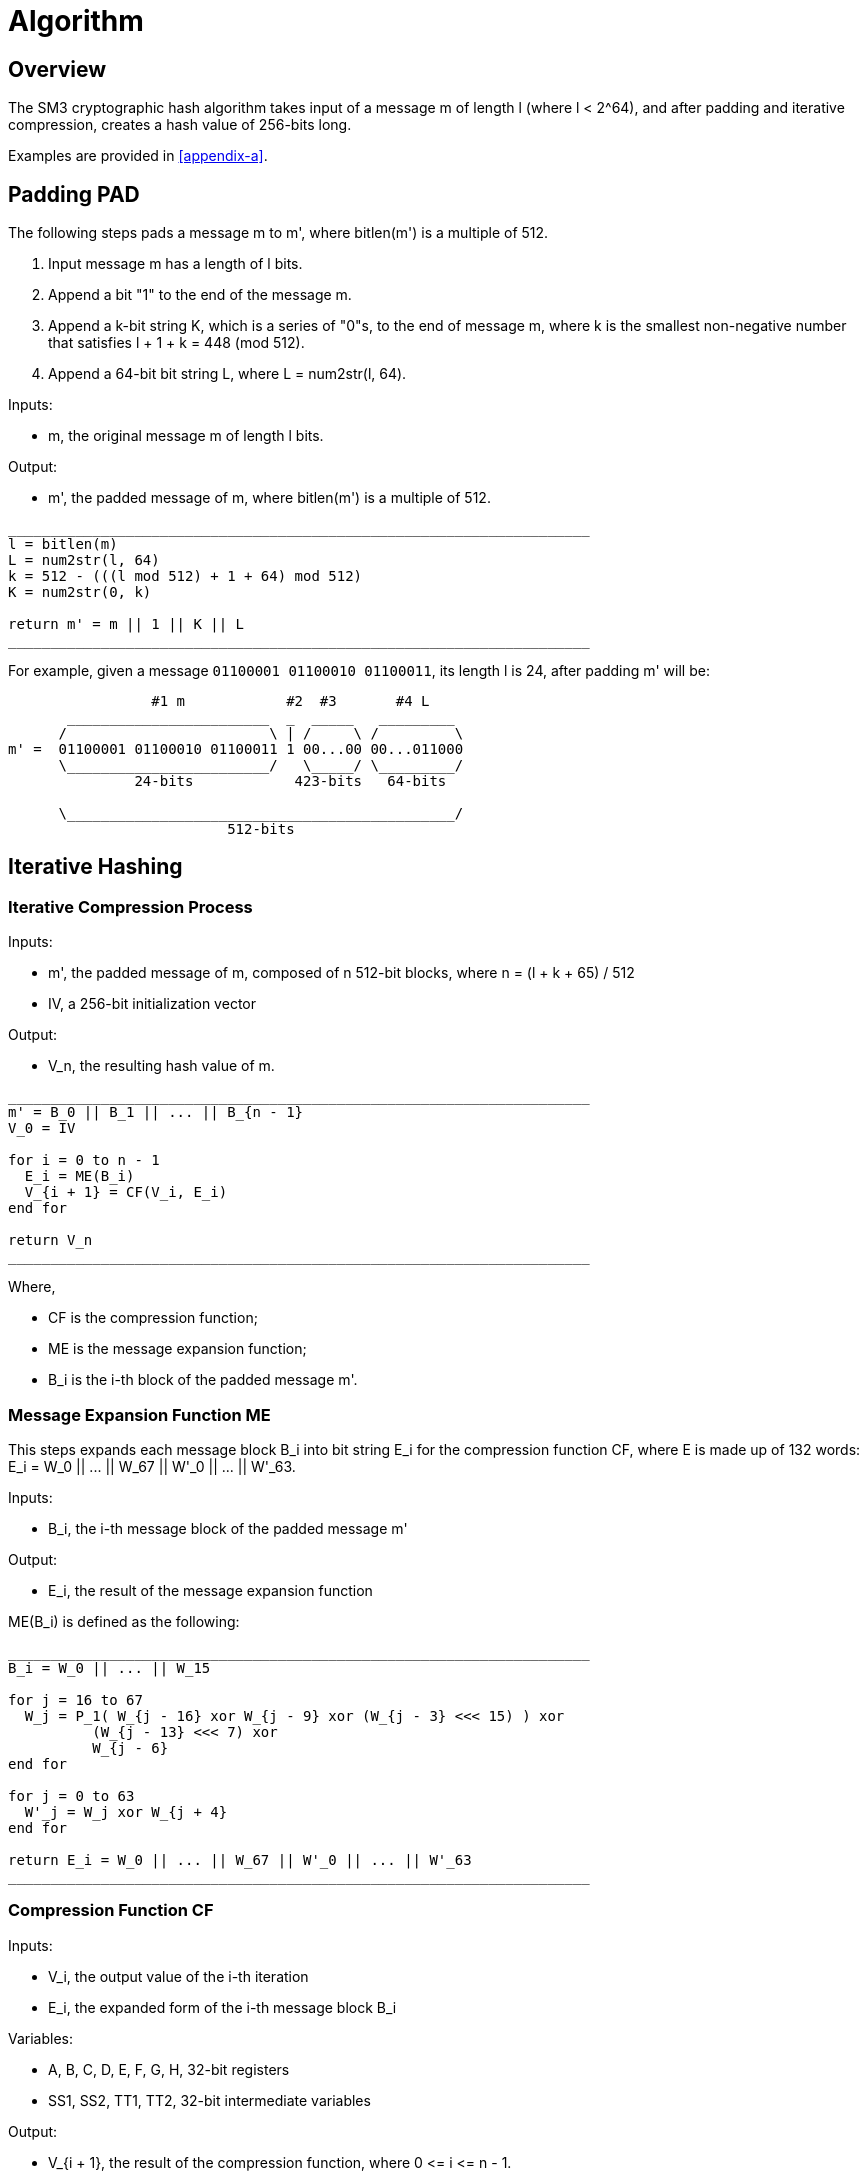 = Algorithm

== Overview

The SM3 cryptographic hash algorithm takes input of a message $$m$$ of length
$$l$$ (where $$l < 2^64$$), and after padding and iterative compression,
creates a hash value of 256-bits long.

Examples are provided in <<appendix-a>>.

== Padding $$PAD$$

The following steps pads a message $$m$$ to $$m'$$, where $$bitlen(m')$$
is a multiple of 512.

1. Input message $$m$$ has a length of $$l$$ bits.

2. Append a bit "1" to the end of the message $$m$$.

3. Append a $$k$$-bit string $$K$$, which is a series of "0"s, to the end of
  message $$m$$, where $$k$$ is the smallest non-negative number that satisfies
  $$l + 1 + k = 448 (mod 512)$$.

4. Append a 64-bit bit string $$L$$, where $$L = num2str(l, 64)$$.

Inputs:

- $$m$$, the original message $$m$$ of length $$l$$ bits.

Output:

- $$m'$$, the padded message of $$m$$, where $$bitlen(m')$$
  is a multiple of 512.

[source]
----
_____________________________________________________________________
l = bitlen(m)
L = num2str(l, 64)
k = 512 - (((l mod 512) + 1 + 64) mod 512)
K = num2str(0, k)

return m' = m || 1 || K || L
_____________________________________________________________________
----


For example, given a message `01100001 01100010 01100011`, its length $$l$$ is
24, after padding $$m'$$ will be:

[source]
----
                 #1 m            #2  #3       #4 L
       ________________________  _  _____   _________
      /                        \ | /     \ /         \
m' =  01100001 01100010 01100011 1 00...00 00...011000
      \________________________/   \_____/ \_________/
               24-bits            423-bits   64-bits

      \______________________________________________/
                          512-bits
----


== Iterative Hashing

=== Iterative Compression Process

Inputs:

- $$m'$$, the padded message of $$m$$, composed of $$n$$ 512-bit blocks, where
  $$n = (l + k + 65) / 512$$
- $$IV$$, a 256-bit initialization vector

Output:

- $$V_n$$, the resulting hash value of $$m$$.


[source]
----
_____________________________________________________________________
m' = B_0 || B_1 || ... || B_{n - 1}
V_0 = IV

for i = 0 to n - 1
  E_i = ME(B_i)
  V_{i + 1} = CF(V_i, E_i)
end for

return V_n
_____________________________________________________________________
----

Where,

- $$CF$$ is the compression function;
- $$ME$$ is the message expansion function;
- $$B_i$$ is the i-th block of the padded message $$m'$$.


=== Message Expansion Function $$ME$$

This steps expands each message block $$B_i$$ into bit string $$E_i$$ for the
compression function $$CF$$, where $$E$$ is made up of 132 words:
$$E_i = W_0 || ... || W_67 || W'_0 || ... || W'_63$$.

Inputs:

- $$B_i$$, the i-th message block of the padded message $$m'$$

Output:

- $$E_i$$, the result of the message expansion function

$$ME(B_i)$$ is defined as the following:

[source]
----
_____________________________________________________________________
B_i = W_0 || ... || W_15

for j = 16 to 67
  W_j = P_1( W_{j - 16} xor W_{j - 9} xor (W_{j - 3} <<< 15) ) xor
          (W_{j - 13} <<< 7) xor
          W_{j - 6}
end for

for j = 0 to 63
  W'_j = W_j xor W_{j + 4}
end for

return E_i = W_0 || ... || W_67 || W'_0 || ... || W'_63
_____________________________________________________________________
----


=== Compression Function $$CF$$

Inputs:

- $$V_i$$, the output value of the i-th iteration
- $$E_i$$, the expanded form of the i-th message block $$B_i$$

Variables:

- $$A, B, C, D, E, F, G, H$$, 32-bit registers
- $$SS1, SS2, TT1, TT2$$, 32-bit intermediate variables

Output:

- $$V_{i + 1}$$, the result of the compression function, where $$0 <= i <= n - 1$$.

$$CF(V_i, E_i)$$ is defined as the following:

[source]
----
_____________________________________________________________________
A || B || C || D || E || F || G || H <- V_i
W_0 || ... || W_67 || W'_0 || ... || W'_63 <- E_i

for j = 0 to 63
  SS1 <- ((A <<< 12) + E + (T_j <<< (j mod 32))) <<< 7
  SS2 <- SS1 xor (A <<< 12)
  TT1 <- FF_j(A, B, C) + D + SS2 + W'_j
  TT2 <- GG_j(E, F, G) + H + SS1 + W_j
  D <- C
  C <- B <<< 9
  B <- A
  A <- TT1
  H <- G
  G <- F <<< 19
  F <- E
  E <- P_0(TT2)
end for

return V_{i + 1} = (A || B || C || D || E || F || G || H) xor V_i
_____________________________________________________________________
----

All 32-bit words used here are stored in big-endian format.

=== Hash Value

The final hash value $$y$$, of 256 bits long, is given by:

[source]
----
y = V_n
----

